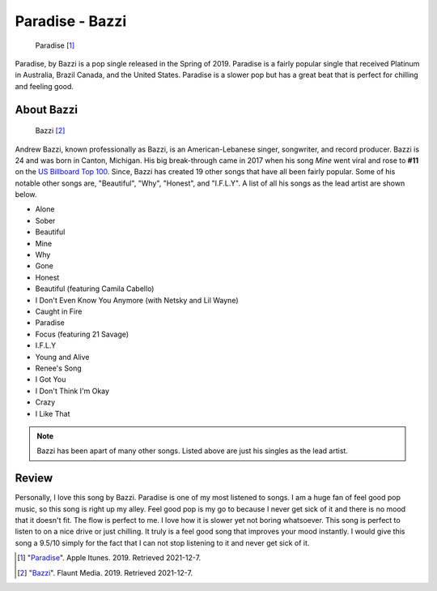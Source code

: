 Paradise - Bazzi
================

.. figure:: paradise.png
   :width: 300px

   Paradise [#f1]_

Paradise, by Bazzi is a pop single released in the Spring of 2019. Paradise is
a fairly popular single that received Platinum in Australia, Brazil
Canada, and the United States. Paradise is a slower pop but has a great beat
that is perfect for chilling and feeling good.

About Bazzi
-----------

.. figure:: bazzi.jpg
   :width: 300px

   Bazzi [#f2]_

Andrew Bazzi, known professionally as Bazzi, is an American-Lebanese singer,
songwriter, and record producer. Bazzi is 24 and was born in Canton, Michigan.
His big break-through came in 2017 when his song *Mine* went viral and rose to
**#11** on the `US Billboard Top 100 <https://www.billboard.com/charts/hot-100/>`_.
Since, Bazzi has created 19 other songs that have all been fairly popular.
Some of his notable other songs are, "Beautiful", "Why", "Honest", and "I.F.L.Y".
A list of all his songs as the lead artist are shown below.

* Alone
* Sober
* Beautiful
* Mine
* Why
* Gone
* Honest
* Beautiful (featuring Camila Cabello)
* I Don't Even Know You Anymore (with Netsky and Lil Wayne)
* Caught in Fire
* Paradise
* Focus (featuring 21 Savage)
* I.F.L.Y
* Young and Alive
* Renee's Song
* I Got You
* I Don't Think I'm Okay
* Crazy
* I Like That

.. note::
    Bazzi has been apart of many other songs. Listed above are just his singles
    as the lead artist.

Review
------

Personally, I love this song by Bazzi. Paradise is one of my most listened to
songs. I am a huge fan of feel good pop music, so
this song is right up my alley. Feel good pop is my go to because I never get sick
of it and there is no mood that it doesn't fit. The flow is perfect to me.
I love how it is slower yet not boring whatsoever. This song is perfect to listen
to on a nice drive or just chilling. It truly is a feel good song that improves
your mood instantly. I would give this song a 9.5/10 simply for the fact that I
can not stop listening to it and never get sick of it.



.. [#f1] "`Paradise <https://itunes.apple.com/us/album/paradise-single/1456290902>`_".
   Apple Itunes. 2019. Retrieved 2021-12-7.

.. [#f2] "`Bazzi <https://flaunt.com/content/bazzi>`_".
   Flaunt Media. 2019. Retrieved 2021-12-7.